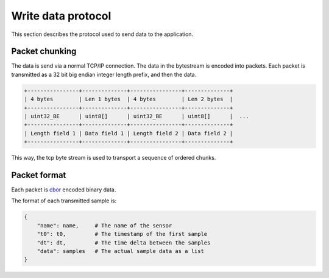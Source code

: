 
.. _protocol:

Write data protocol
===================

This section describes the protocol used to send data to the
application.

Packet chunking
---------------

The data is send via a normal TCP/IP connection. The data in the
bytestream is encoded into packets. Each packet is transmitted
as a 32 bit big endian integer length prefix, and then the data.

.. code::

    +----------------+--------------+----------------+--------------+
    | 4 bytes        | Len 1 bytes  | 4 bytes        | Len 2 bytes  |
    +----------------+--------------+----------------+--------------+
    | uint32_BE      | uint8[]      | uint32_BE      | uint8[]      |  ...
    +----------------+--------------+----------------+--------------+
    | Length field 1 | Data field 1 | Length field 2 | Data field 2 |
    +----------------+--------------+----------------+--------------+  

This way, the tcp byte stream is used to transport a sequence of
ordered chunks.

Packet format
-------------

Each packet is `cbor <https://en.wikipedia.org/wiki/CBOR>`_ encoded binary data.

The format of each transmitted sample is:

.. code::

    {
        "name": name,     # The name of the sensor
        "t0": t0,         # The timestamp of the first sample
        "dt": dt,         # The time delta between the samples
        "data": samples   # The actual sample data as a list
    }

